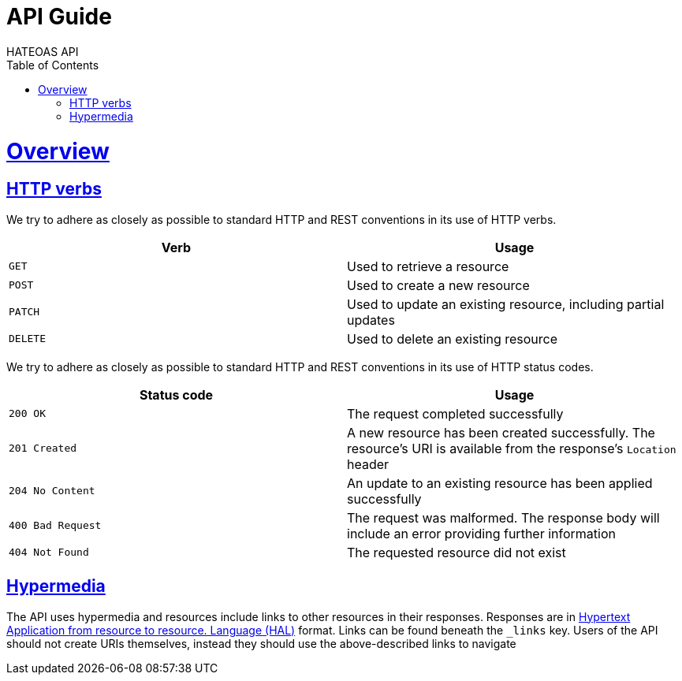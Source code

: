 = API Guide
HATEOAS API;
:doctype: book
:icons: font
:source-highlighter: highlightjs
:toc: left
:toclevels: 4
:sectlinks:

[[overview]]
= Overview

[[overview-http-verbs]]
== HTTP verbs

We try to adhere as closely as possible to standard HTTP and REST conventions in its
use of HTTP verbs.

|===
| Verb | Usage

| `GET`
| Used to retrieve a resource

| `POST`
| Used to create a new resource

| `PATCH`
| Used to update an existing resource, including partial updates

| `DELETE`
| Used to delete an existing resource
|===

We try to adhere as closely as possible to standard HTTP and REST conventions in its use of HTTP status codes.

|===
| Status code | Usage

| `200 OK`
| The request completed successfully

| `201 Created`
| A new resource has been created successfully. The resource's URI is available from the response's
`Location` header

| `204 No Content`
| An update to an existing resource has been applied successfully

| `400 Bad Request`
| The request was malformed. The response body will include an error providing further information

| `404 Not Found`
| The requested resource did not exist
|===

[[overview-hypermedia]]
== Hypermedia

The API uses hypermedia and resources include links to other resources in their responses.
Responses are in http://stateless.co/hal_specification.html[Hypertext Application from resource to resource. Language (HAL)] format.
Links can be found beneath the `_links` key. Users of the API should
not create URIs themselves, instead they should use the above-described links to navigate
